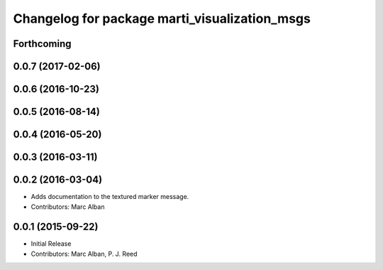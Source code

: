 ^^^^^^^^^^^^^^^^^^^^^^^^^^^^^^^^^^^^^^^^^^^^^^
Changelog for package marti_visualization_msgs
^^^^^^^^^^^^^^^^^^^^^^^^^^^^^^^^^^^^^^^^^^^^^^

Forthcoming
-----------

0.0.7 (2017-02-06)
------------------

0.0.6 (2016-10-23)
------------------

0.0.5 (2016-08-14)
------------------

0.0.4 (2016-05-20)
------------------

0.0.3 (2016-03-11)
------------------

0.0.2 (2016-03-04)
------------------
* Adds documentation to the textured marker message.
* Contributors: Marc Alban

0.0.1 (2015-09-22)
------------------
* Initial Release
* Contributors: Marc Alban, P. J. Reed
